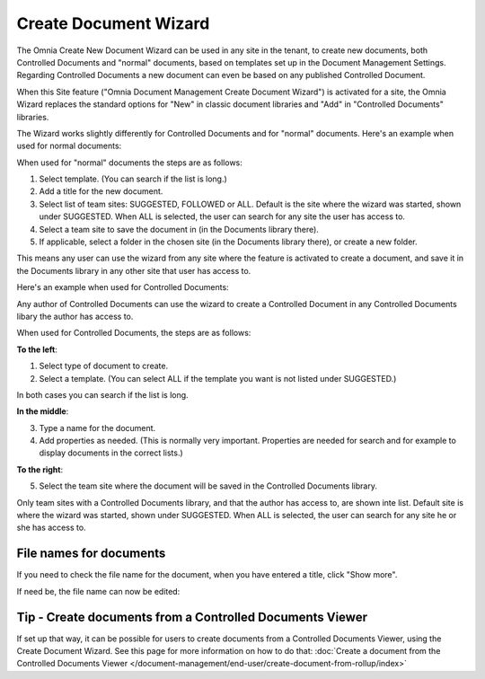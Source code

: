 Create Document Wizard
===========================

The Omnia Create New Document Wizard can be used in any site in the tenant, to create new documents, both Controlled Documents and "normal" documents, based on templates set up in the Document Management Settings. Regarding Controlled Documents a new document can even be based on any published Controlled Document.

When this Site feature ("Omnia Document Management Create Document Wizard") is activated for a site, the Omnia Wizard replaces the standard options for "New" in classic document libraries and "Add" in "Controlled Documents" libraries.

The Wizard works slightly differently for Controlled Documents and for "normal" documents. Here's an example when used for normal documents:

.. image:: odm-wizard-new2.png

When used for "normal" documents the steps are as follows:

1. Select template. (You can search if the list is long.)
2. Add a title for the new document.
3. Select list of team sites: SUGGESTED, FOLLOWED or ALL. Default is the site where the wizard was started, shown under SUGGESTED. When ALL is selected, the user can search for any site the user has access to.
4. Select a team site to save the document in (in the Documents library there). 
5. If applicable, select a folder in the chosen site (in the Documents library there), or create a new folder. 

This means any user can use the wizard from any site where the feature is activated to create a document, and save it in the Documents library in any other site that user has access to.

Here's an example when used for Controlled Documents:

.. image:: docwizard-controlled-new.png

Any author of Controlled Documents can use the wizard to create a Controlled Document in any Controlled Documents libary the author has access to.

When used for Controlled Documents, the steps are as follows:

**To the left**:

1. Select type of document to create. 
2. Select a template. (You can select ALL if the template you want is not listed under SUGGESTED.)

In both cases you can search if the list is long.

**In the middle**:

3. Type a name for the document.
4. Add properties as needed. (This is normally very important. Properties are needed for search and for example to display documents in the correct lists.)

**To the right**:

5. Select the team site where the document will be saved in the Controlled Documents library. 

Only team sites with a Controlled Documents library, and that the author has access to, are shown inte list. Default site is where the wizard was started, shown under SUGGESTED. When ALL is selected, the user can search for any site he or she has access to.

File names for documents
*************************
If you need to check the file name for the document, when you have entered a title, click "Show more".

.. image:: docwizard-show-more.png

If need be, the file name can now be edited:

.. image:: docwizard-show-more-name.png

Tip - Create documents from a Controlled Documents Viewer
***********************************************************
If set up that way, it can be possible for users to create documents from a Controlled Documents Viewer, using the Create Document Wizard. See this page for more information on how to do that: :doc:`Create a document from the Controlled Documents Viewer </document-management/end-user/create-document-from-rollup/index>`






